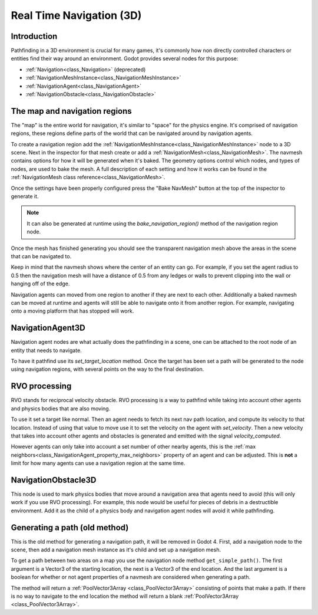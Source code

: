 .. _doc_real_time_navigation_3d:

Real Time Navigation (3D)
=========================

Introduction
------------

Pathfinding in a 3D environment is crucial for many games, it's commonly
how non directly controlled characters or entities find their way around
an environment. Godot provides several nodes for this purpose:

-  :ref:`Navigation<class_Navigation>` (deprecated)
-  :ref:`NavigationMeshInstance<class_NavigationMeshInstance>`
-  :ref:`NavigationAgent<class_NavigationAgent>`
-  :ref:`NavigationObstacle<class_NavigationObstacle>`

The map and navigation regions
------------------------------

The "map" is the entire world for navigation, it's similar to "space" for
the physics engine. It's comprised of navigation regions, these regions
define parts of the world that can be navigated around by navigation
agents.

To create a navigation region add the :ref:`NavigationMeshInstance<class_NavigationMeshInstance>`
node to a 3D scene. Next in the inspector for that mesh create or add a
:ref:`NavigationMesh<class_NavigationMesh>`. The navmesh contains options
for how it will be generated when it's baked. The geometry options control
which nodes, and types of nodes, are used to bake the mesh. A full
description of each setting and how it works can be found in the :ref:`NavigationMesh class reference<class_NavigationMesh>`.

Once the settings have been properly configured press the "Bake NavMesh"
button at the top of the inspector to generate it.

.. image:: img/bake_navmesh.png

.. note::

    It can also be generated at runtime using the `bake_navigation_region()`
    method of the navigation region node.

Once the mesh has finished generating you should see the transparent
navigation mesh above the areas in the scene that can be navigated to.

.. image:: img/baked_navmesh.png

Keep in mind that the navmesh shows where the center of an entity can
go. For example, if you set the agent radius to 0.5 then the
navigation mesh will have a distance of 0.5 from any ledges or walls
to prevent clipping into the wall or hanging off of the edge.

Navigation agents can moved from one region to another if they are next
to each other. Additionally a baked navmesh can be moved at runtime and
agents will still be able to navigate onto it from another region.
For example, navigating onto a moving platform that has stopped will work.

NavigationAgent3D
-----------------

Navigation agent nodes are what actually does the pathfinding in a scene,
one can be attached to the root node of an entity that needs to navigate.

To have it pathfind use its `set_target_location` method. Once the target
has been set a path will be generated to the node using navigation regions,
with several points on the way to the final destination.

RVO processing
--------------

RVO stands for reciprocal velocity obstacle. RVO processing is a way to
pathfind while taking into account other agents and physics bodies that
are also moving.

To use it set a target like normal. Then an agent needs to fetch its next
nav path location, and compute its velocity to that location. Instead
of using that value to move use it to set the velocity on the agent
with `set_velocity`. Then a new velocity that takes into account other
agents and obstacles is generated and emitted with the signal `velocity_computed`.

However agents can only take into account a set number of other nearby
agents, this is the :ref:`max neighbors<class_NavigationAgent_property_max_neighbors>`
property of an agent and can be adjusted. This is **not** a limit for
how many agents can use a navigation region at the same time.

NavigationObstacle3D
--------------------

This node is used to mark physics bodies that move around a navigation area
that agents need to avoid (this will only work if you use RVO processing).
For example, this node would be useful for pieces of debris in a destructible
environment. Add it as the child of a physics body and navigation agent
nodes will avoid it while pathfinding.

Generating a path (old method)
------------------------------

This is the old method for generating a navigation path, it will be
removed in Godot 4. First, add a navigation node to the scene, then
add a navigation mesh instance as it's child and set up a navigation
mesh. 

To get a path between two areas on a map you use the navigation node
method ``get_simple_path()``. The first argument is a Vector3 of the
starting location, the next is a Vector3 of the end location. And the
last argument is a boolean for whether or not agent properties of a
navmesh are considered when generating a path.

The method will return a :ref:`PoolVector3Array <class_PoolVector3Array>` consisting of
points that make a path. If there is no way to navigate to the end
location the method will return a blank :ref:`PoolVector3Array <class_PoolVector3Array>`.
